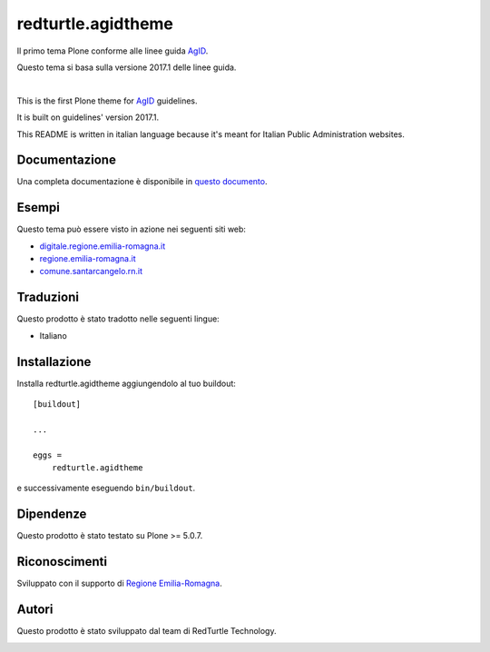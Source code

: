 .. This README is meant for consumption by humans and pypi. Pypi can render rst files so please do not use Sphinx features.
   If you want to learn more about writing documentation, please check out: http://docs.plone.org/about/documentation_styleguide.html
   This text does not appear on pypi or github. It is a comment.

==============================================================================
redturtle.agidtheme
==============================================================================

Il primo tema Plone conforme alle linee guida `AgID`__.

__ https://design-italia.readthedocs.io/it/stable/index.html

Questo tema si basa sulla versione 2017.1 delle linee guida.

|

This is the first Plone theme for `AgID`__ guidelines.

__ https://design-italia.readthedocs.io/it/stable/index.html

It is built on guidelines' version 2017.1.

This README is written in italian language because it's meant for Italian Public Administration websites.


Documentazione
--------------

Una completa documentazione è disponibile in `questo documento`__.

__ https://docs.google.com/document/d/1ncSgzj0JABBWR1Jt7sxtIH5qwjCVN10qBm7uA8uM5cw/export?format=pdf


Esempi
------

Questo tema può essere visto in azione nei seguenti siti web:

- `digitale.regione.emilia-romagna.it`__
- `regione.emilia-romagna.it`__
- `comune.santarcangelo.rn.it`__

__ http://digitale.regione.emilia-romagna.it
__ http://www.regione.emilia-romagna.it
__ http://www.comune.santarcangelo.rn.it


Traduzioni
-----------

Questo prodotto è stato tradotto nelle seguenti lingue:

- Italiano


Installazione
-------------

Installa redturtle.agidtheme aggiungendolo al tuo buildout::

    [buildout]

    ...

    eggs =
        redturtle.agidtheme


e successivamente eseguendo ``bin/buildout``.


Dipendenze
----------

Questo prodotto è stato testato su Plone >= 5.0.7.


Riconoscimenti
--------------

Sviluppato con il supporto di `Regione Emilia-Romagna`__.

__ http://www.regione.emilia-romagna.it/



Autori
------

Questo prodotto è stato sviluppato dal team di RedTurtle Technology.

.. image:: http://www.redturtle.it/redturtle_banner.png
   :alt: RedTurtle Technology Site
   :target: http://www.redturtle.it/
